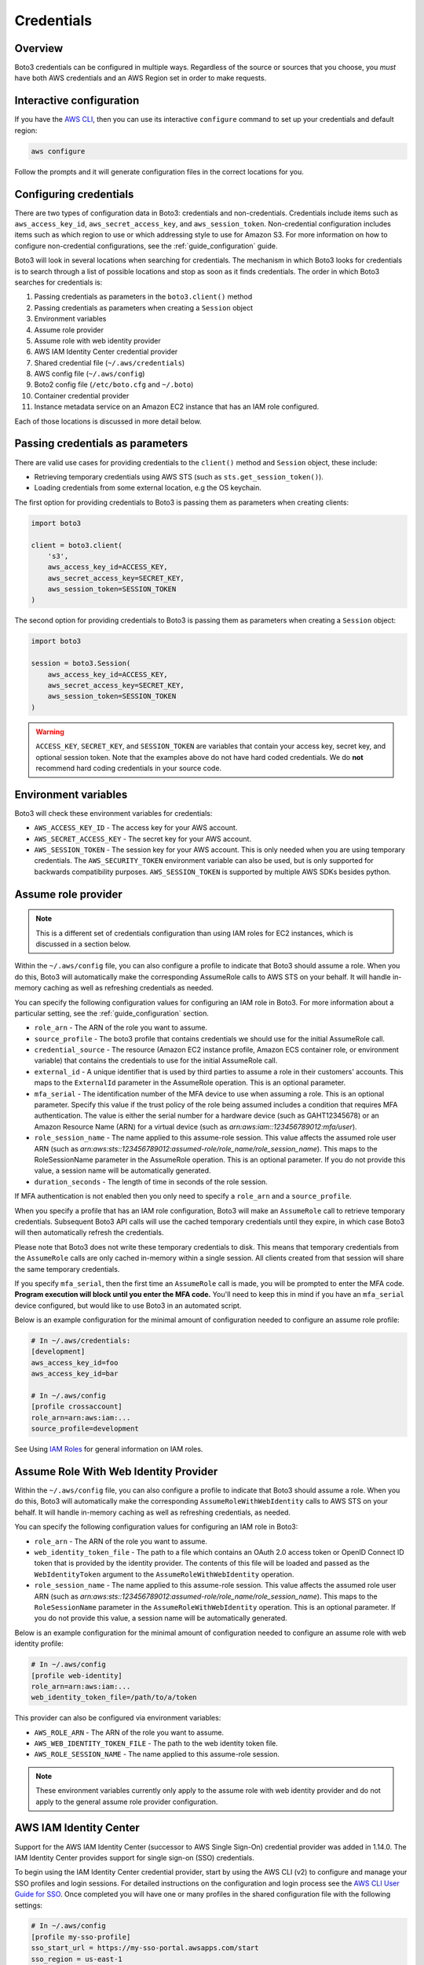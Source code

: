.. _guide_credentials:

Credentials
===========

Overview
--------

Boto3 credentials can be configured in multiple ways. Regardless of the source or sources that you choose, you *must* have both AWS credentials and an AWS Region set in order to make requests.


Interactive configuration
-------------------------

If you have the `AWS CLI <http://aws.amazon.com/cli/>`_, then you can use its interactive ``configure`` command to set up your credentials and default region:

.. code-block:: shell

    aws configure

Follow the prompts and it will generate configuration files in the correct locations for you.


Configuring credentials
-----------------------

There are two types of configuration data in Boto3: credentials and non-credentials. Credentials include items such as ``aws_access_key_id``, ``aws_secret_access_key``, and ``aws_session_token``. Non-credential configuration includes items such as which region to use or which addressing style to use for Amazon S3. For more information on how to configure non-credential configurations, see the :ref:`guide_configuration` guide.

Boto3 will look in several locations when searching for credentials. The mechanism in which Boto3 looks for credentials is to search through a list of possible locations and stop as soon as it finds credentials. The order in which Boto3 searches for credentials is:

#. Passing credentials as parameters in the ``boto3.client()`` method
#. Passing credentials as parameters when creating a ``Session`` object
#. Environment variables
#. Assume role provider
#. Assume role with web identity provider
#. AWS IAM Identity Center credential provider
#. Shared credential file (``~/.aws/credentials``)
#. AWS config file (``~/.aws/config``)
#. Boto2 config file (``/etc/boto.cfg`` and ``~/.boto``)
#. Container credential provider
#. Instance metadata service on an Amazon EC2 instance that has an IAM role configured.

Each of those locations is discussed in more detail below.


Passing credentials as parameters
---------------------------------

There are valid use cases for providing credentials to the ``client()`` method and ``Session`` object, these include:

* Retrieving temporary credentials using AWS STS (such as ``sts.get_session_token()``).
* Loading credentials from some external location, e.g the OS keychain.


The first option for providing credentials to Boto3 is passing them as parameters when creating clients:

.. code-block:: python

    import boto3

    client = boto3.client(
        's3',
        aws_access_key_id=ACCESS_KEY,
        aws_secret_access_key=SECRET_KEY,
        aws_session_token=SESSION_TOKEN
    )


The second option for providing credentials to Boto3 is passing them as parameters when creating a ``Session`` object:

.. code-block:: python

    import boto3

    session = boto3.Session(
        aws_access_key_id=ACCESS_KEY,
        aws_secret_access_key=SECRET_KEY,
        aws_session_token=SESSION_TOKEN
    )


.. warning:: 

    ``ACCESS_KEY``, ``SECRET_KEY``, and ``SESSION_TOKEN`` are variables that contain your access key, secret key, and optional session token. Note that the examples above do not have hard coded credentials. We do **not** recommend hard coding credentials in your source code. 


Environment variables
----------------------

Boto3 will check these environment variables for credentials:

* ``AWS_ACCESS_KEY_ID`` - The access key for your AWS account.
* ``AWS_SECRET_ACCESS_KEY`` - The secret key for your AWS account.
* ``AWS_SESSION_TOKEN`` - The session key for your AWS account. This is only needed when you are using temporary credentials. The ``AWS_SECURITY_TOKEN`` environment variable can also be used, but is only supported for backwards compatibility purposes. ``AWS_SESSION_TOKEN`` is supported by multiple AWS SDKs besides python.


Assume role provider
--------------------

.. note::

    This is a different set of credentials configuration than using IAM roles for EC2 instances, which is discussed in a section below.

Within the ``~/.aws/config`` file, you can also configure a profile to indicate that Boto3 should assume a role. When you do this, Boto3 will automatically make the corresponding AssumeRole calls to AWS STS on your behalf. It will handle in-memory caching as well as refreshing credentials as needed.

You can specify the following configuration values for configuring an IAM role in Boto3. For more information about a particular setting, see the :ref:`guide_configuration` section.

* ``role_arn`` - The ARN of the role you want to assume.
* ``source_profile`` - The boto3 profile that contains credentials we should use for the initial AssumeRole call.
* ``credential_source`` - The resource (Amazon EC2 instance profile, Amazon ECS container role, or environment variable) that contains the credentials to use for the initial AssumeRole call.
* ``external_id`` - A unique identifier that is used by third parties to assume a role in their customers' accounts. This maps to the ``ExternalId`` parameter in the AssumeRole operation. This is an optional parameter.
* ``mfa_serial`` - The identification number of the MFA device to use when assuming a role. This is an optional parameter. Specify this value if the trust policy of the role being assumed includes a condition that requires MFA authentication. The value is either the serial number for a hardware device (such as GAHT12345678) or an Amazon Resource Name (ARN) for a virtual device (such as *arn:aws:iam::123456789012:mfa/user*).
* ``role_session_name`` - The name applied to this assume-role session. This value affects the assumed role user ARN (such as *arn:aws:sts::123456789012:assumed-role/role_name/role_session_name*). This maps to the RoleSessionName parameter in the AssumeRole operation. This is an optional parameter. If you do not provide this value, a session name will be automatically generated.
* ``duration_seconds`` - The length of time in seconds of the role session.

If MFA authentication is not enabled then you only need to specify a ``role_arn`` and a ``source_profile``.

When you specify a profile that has an IAM role configuration, Boto3 will make an ``AssumeRole`` call to retrieve temporary credentials. Subsequent Boto3 API calls will use the cached temporary credentials until they expire, in which case Boto3 will then automatically refresh the credentials.

Please note that Boto3 does not write these temporary credentials to disk. This means that temporary credentials from the ``AssumeRole`` calls are only cached in-memory within a single session. All clients created from that session will share the same temporary credentials.

If you specify ``mfa_serial``, then the first time an ``AssumeRole`` call is made, you will be prompted to enter the MFA code. **Program execution will block until you enter the MFA code.** You'll need to keep this in mind if you have an ``mfa_serial`` device configured, but would like to use Boto3 in an automated script.

Below is an example configuration for the minimal amount of configuration needed to configure an assume role profile:

.. code-block:: ini

    # In ~/.aws/credentials:
    [development]
    aws_access_key_id=foo
    aws_access_key_id=bar

    # In ~/.aws/config
    [profile crossaccount]
    role_arn=arn:aws:iam:...
    source_profile=development


See Using `IAM Roles <http://docs.aws.amazon.com/IAM/latest/UserGuide/id_roles_use.html>`_ for general information on IAM roles.


Assume Role With Web Identity Provider
--------------------------------------

Within the ``~/.aws/config`` file, you can also configure a profile to indicate that Boto3 should assume a role. When you do this, Boto3 will automatically make the corresponding ``AssumeRoleWithWebIdentity`` calls to AWS STS on your behalf. It will handle in-memory caching as well as refreshing credentials, as needed.

You can specify the following configuration values for configuring an IAM role in Boto3:

* ``role_arn`` - The ARN of the role you want to assume.
* ``web_identity_token_file`` - The path to a file which contains an OAuth 2.0 access token or OpenID Connect ID token that is provided by the identity provider. The contents of this file will be loaded and passed as the ``WebIdentityToken`` argument to the ``AssumeRoleWithWebIdentity`` operation.
* ``role_session_name`` - The name applied to this assume-role session. This value affects the assumed role user ARN (such as *arn:aws:sts::123456789012:assumed-role/role_name/role_session_name*). This maps to the ``RoleSessionName`` parameter in the ``AssumeRoleWithWebIdentity`` operation. This is an optional parameter. If you do not provide this value, a session name will be automatically generated.

Below is an example configuration for the minimal amount of configuration needed to configure an assume role with web identity profile:

.. code-block:: ini

    # In ~/.aws/config
    [profile web-identity]
    role_arn=arn:aws:iam:...
    web_identity_token_file=/path/to/a/token

This provider can also be configured via environment variables:

* ``AWS_ROLE_ARN`` - The ARN of the role you want to assume.
* ``AWS_WEB_IDENTITY_TOKEN_FILE`` - The path to the web identity token file.
* ``AWS_ROLE_SESSION_NAME`` - The name applied to this assume-role session.

.. note::

    These environment variables currently only apply to the assume role with web identity provider and do not apply to the general assume role provider configuration.


AWS IAM Identity Center
-----------------------

Support for the AWS IAM Identity Center (successor to AWS Single Sign-On)
credential provider was added in 1.14.0. The IAM Identity Center provides
support for single sign-on (SSO) credentials.

To begin using the IAM Identity Center credential provider, start by using the AWS CLI (v2) to configure and manage your SSO profiles and login sessions.
For detailed instructions on the configuration and login process see the `AWS CLI User Guide for SSO <https://docs.aws.amazon.com/cli/latest/userguide/cli-configure-sso.html>`_.
Once completed you will have one or many profiles in the shared configuration file with the following settings:

.. code-block:: ini

    # In ~/.aws/config
    [profile my-sso-profile]
    sso_start_url = https://my-sso-portal.awsapps.com/start
    sso_region = us-east-1
    sso_account_id = 123456789011
    sso_role_name = readOnly

* ``sso_start_url`` - The URL that points to the organization's IAM Identity Center user portal.
* ``sso_region`` - The AWS Region that contains the IAM Identity Center portal host. This is separate from the default AWS CLI Region parameter, and can also be a different Region.
* ``sso_account_id`` - The AWS account ID that contains the IAM role that you want to use with this profile.
* ``sso_role_name`` - The name of the IAM role that defines the user's permissions when using this profile.

You can then specify the profile name via the ``AWS_PROFILE`` environment variable or the ``profile_name`` argument when creating a ``Session``.
For example, we can create a Session using the ``my-sso-profile`` profile and any clients created from this session will use the ``my-sso-profile`` credentials:

.. code-block:: python

    import boto3

    session = boto3.Session(profile_name='my-sso-profile')
    s3_client = session.client('s3')


Shared credentials file
-----------------------

The shared credentials file has a default location of ``~/.aws/credentials``. You can change the location of the shared credentials file by setting the ``AWS_SHARED_CREDENTIALS_FILE`` environment variable.

This file is an INI formatted file with section names corresponding to profiles. With each section, the three configuration variables shown above can be specified: ``aws_access_key_id``, ``aws_secret_access_key``, ``aws_session_token``. *These are the only supported values in the shared credential file.*

Below is a minimal example of the shared credentials file:

.. code-block:: ini

    [default]
    aws_access_key_id=foo
    aws_secret_access_key=bar
    aws_session_token=baz

The shared credentials file also supports the concept of profiles. Profiles represent logical groups of configuration. The shared credential file can have multiple profiles:

.. code-block:: ini

    [default]
    aws_access_key_id=foo
    aws_secret_access_key=bar

    [dev]
    aws_access_key_id=foo2
    aws_secret_access_key=bar2

    [prod]
    aws_access_key_id=foo3
    aws_secret_access_key=bar3


You can then specify a profile name via the ``AWS_PROFILE`` environment variable or the ``profile_name`` argument when creating a ``Session``. For example, we can create a Session using the “dev” profile and any clients created from this session will use the “dev” credentials:

.. code-block:: python

    import boto3

    session = boto3.Session(profile_name='dev')
    dev_s3_client = session.client('s3')


AWS config file
---------------

Boto3 can also load credentials from ``~/.aws/config``. You can change this default location by setting the ``AWS_CONFIG_FILE`` environment variable. The config file is an INI format, with the same keys supported by the shared credentials file. The only difference is that profile sections *must* have the format of ``[profile profile-name]``, except for the default profile:

.. code-block:: ini

    [default]
    aws_access_key_id=foo
    aws_secret_access_key=bar

    [profile dev]
    aws_access_key_id=foo2
    aws_secret_access_key=bar2

    [profile prod]
    aws_access_key_id=foo3
    aws_secret_access_key=bar3

The reason that section names must start with profile in the ``~/.aws/config`` file is because there are other sections in this file that are permitted that aren't profile configurations.


Boto2 configuration file support
--------------------------------

Boto3 will attempt to load credentials from the Boto2 config file. It first checks the file pointed to by ``BOTO_CONFIG`` if set, otherwise it will check ``/etc/boto.cfg`` and ``~/.boto``. Note that only the ``[Credentials]`` section of the boto config file is used. All other configuration data in the boto config file is ignored.

.. code-block:: ini

    # Example ~/.boto file
    [Credentials]
    aws_access_key_id = foo
    aws_secret_access_key = bar

.. note:: 
    
    This credential provider is primarily for backwards compatibility purposes with Boto2.


Container credential provider
---------
If you are using Amazon Elastic Container Service (Amazon ECS) or Amazon Elastic Kubernetes Service (Amazon EKS), you can obtain credentials by specifying an HTTP endpoint as an environment variable.  The SDK will request credentials from the specified endpoint.  For more information, see `Container credential provider <https://docs.aws.amazon.com/sdkref/latest/guide/feature-container-credentials.html>`_ in the Amazon SDKs and Tools Reference Guide.


IAM roles
---------

If you are running on Amazon EC2 and no credentials have been found by any of the providers above, Boto3 will try to load credentials from the instance metadata service. In order to take advantage of this feature, you must have specified an IAM role to use when you launched your EC2 instance. 

For more information on how to configure IAM roles on EC2 instances, see the `IAM Roles for Amazon EC2 <http://docs.aws.amazon.com/AWSEC2/latest/UserGuide/iam-roles-for-amazon-ec2.html>`_ guide.

Note that if you've launched an EC2 instance with an IAM role configured, there's no explicit configuration you need to set in Boto3 to use these credentials. Boto3 will automatically use IAM role credentials if it does not find credentials in any of the other places listed previously.


Best practices for configuring credentials
------------------------------------------

If you're running on an EC2 instance, use AWS IAM roles. See the `IAM Roles for Amazon EC2 <http://docs.aws.amazon.com/AWSEC2/latest/UserGuide/iam-roles-for-amazon-ec2.html>`_ guide for more information on how to set this up.

If you want to interoperate with multiple AWS SDKs (e.g Java, JavaScript, Ruby, PHP, .NET, AWS CLI, Go, C++), use the shared credentials file (``~/.aws/credentials``). By using the shared credentials file, you can use a single file for credentials that will work in all AWS SDKs.